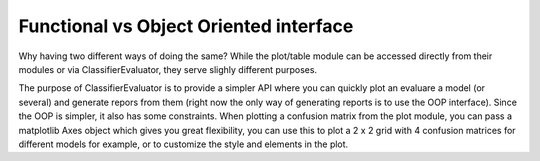 Functional vs Object Oriented interface
=======================================

Why having two different ways of doing the same? While the plot/table module
can be accessed directly from their modules or via ClassifierEvaluator, they
serve slighly different purposes.

The purpose of ClassifierEvaluator is to provide a simpler API where you can
quickly plot an evaluare a model (or several) and generate repors from them
(right now the only way of generating reports is to use the OOP interface).
Since the OOP is simpler, it also has some constraints. When
plotting a confusion matrix from the plot module, you can pass a matplotlib
Axes object which gives you great flexibility, you can use this to plot a 2 x 2
grid with 4 confusion matrices for different models for example, or to
customize the style and elements in the plot.
